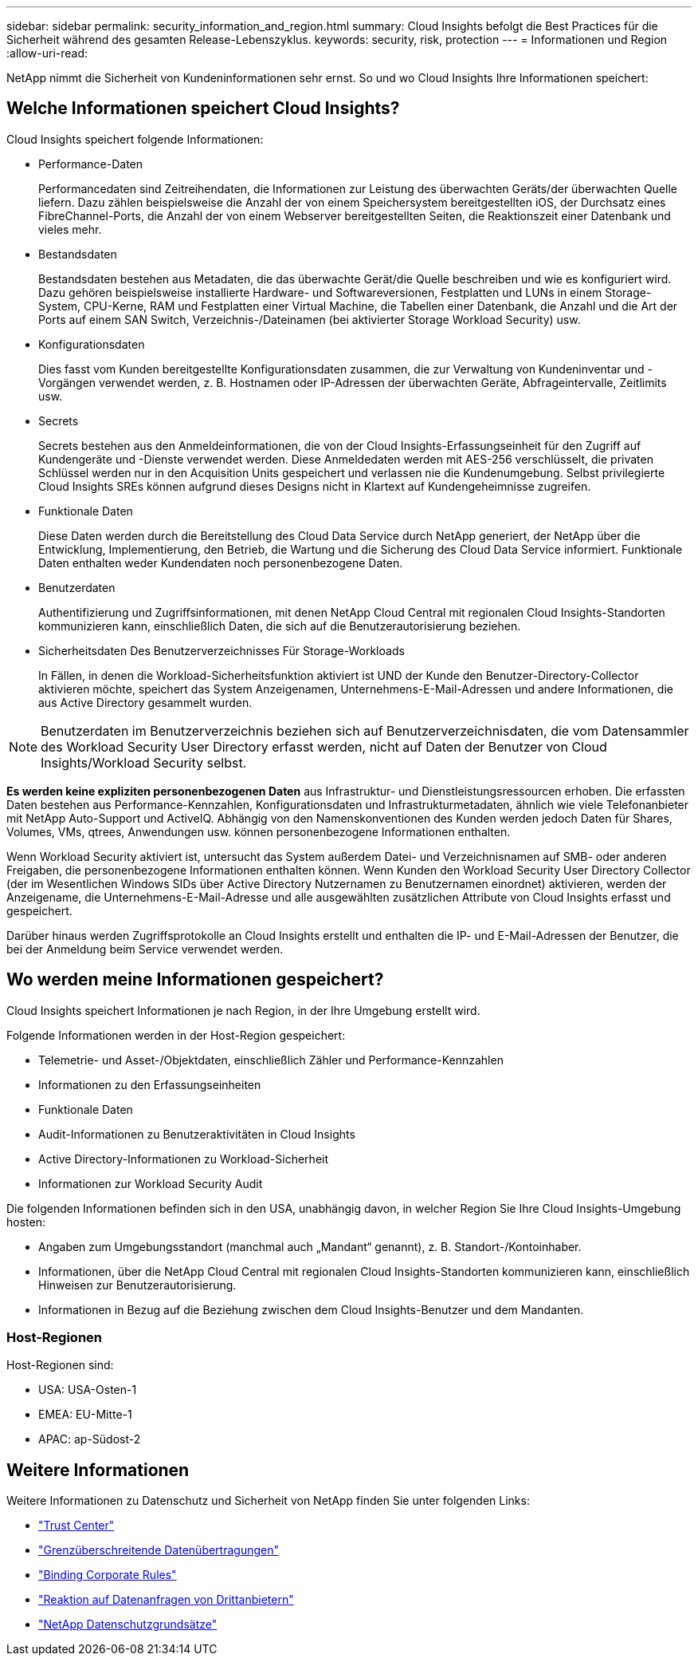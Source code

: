 ---
sidebar: sidebar 
permalink: security_information_and_region.html 
summary: Cloud Insights befolgt die Best Practices für die Sicherheit während des gesamten Release-Lebenszyklus. 
keywords: security, risk, protection 
---
= Informationen und Region
:allow-uri-read: 


[role="lead"]
NetApp nimmt die Sicherheit von Kundeninformationen sehr ernst. So und wo Cloud Insights Ihre Informationen speichert:



== Welche Informationen speichert Cloud Insights?

Cloud Insights speichert folgende Informationen:

* Performance-Daten
+
Performancedaten sind Zeitreihendaten, die Informationen zur Leistung des überwachten Geräts/der überwachten Quelle liefern. Dazu zählen beispielsweise die Anzahl der von einem Speichersystem bereitgestellten iOS, der Durchsatz eines FibreChannel-Ports, die Anzahl der von einem Webserver bereitgestellten Seiten, die Reaktionszeit einer Datenbank und vieles mehr.

* Bestandsdaten
+
Bestandsdaten bestehen aus Metadaten, die das überwachte Gerät/die Quelle beschreiben und wie es konfiguriert wird. Dazu gehören beispielsweise installierte Hardware- und Softwareversionen, Festplatten und LUNs in einem Storage-System, CPU-Kerne, RAM und Festplatten einer Virtual Machine, die Tabellen einer Datenbank, die Anzahl und die Art der Ports auf einem SAN Switch, Verzeichnis-/Dateinamen (bei aktivierter Storage Workload Security) usw.

* Konfigurationsdaten
+
Dies fasst vom Kunden bereitgestellte Konfigurationsdaten zusammen, die zur Verwaltung von Kundeninventar und -Vorgängen verwendet werden, z. B. Hostnamen oder IP-Adressen der überwachten Geräte, Abfrageintervalle, Zeitlimits usw.

* Secrets
+
Secrets bestehen aus den Anmeldeinformationen, die von der Cloud Insights-Erfassungseinheit für den Zugriff auf Kundengeräte und -Dienste verwendet werden. Diese Anmeldedaten werden mit AES-256 verschlüsselt, die privaten Schlüssel werden nur in den Acquisition Units gespeichert und verlassen nie die Kundenumgebung. Selbst privilegierte Cloud Insights SREs können aufgrund dieses Designs nicht in Klartext auf Kundengeheimnisse zugreifen.

* Funktionale Daten
+
Diese Daten werden durch die Bereitstellung des Cloud Data Service durch NetApp generiert, der NetApp über die Entwicklung, Implementierung, den Betrieb, die Wartung und die Sicherung des Cloud Data Service informiert. Funktionale Daten enthalten weder Kundendaten noch personenbezogene Daten.

* Benutzerdaten
+
Authentifizierung und Zugriffsinformationen, mit denen NetApp Cloud Central mit regionalen Cloud Insights-Standorten kommunizieren kann, einschließlich Daten, die sich auf die Benutzerautorisierung beziehen.

* Sicherheitsdaten Des Benutzerverzeichnisses Für Storage-Workloads
+
In Fällen, in denen die Workload-Sicherheitsfunktion aktiviert ist UND der Kunde den Benutzer-Directory-Collector aktivieren möchte, speichert das System Anzeigenamen, Unternehmens-E-Mail-Adressen und andere Informationen, die aus Active Directory gesammelt wurden.




NOTE: Benutzerdaten im Benutzerverzeichnis beziehen sich auf Benutzerverzeichnisdaten, die vom Datensammler des Workload Security User Directory erfasst werden, nicht auf Daten der Benutzer von Cloud Insights/Workload Security selbst.

*Es werden keine expliziten personenbezogenen Daten* aus Infrastruktur- und Dienstleistungsressourcen erhoben. Die erfassten Daten bestehen aus Performance-Kennzahlen, Konfigurationsdaten und Infrastrukturmetadaten, ähnlich wie viele Telefonanbieter mit NetApp Auto-Support und ActiveIQ. Abhängig von den Namenskonventionen des Kunden werden jedoch Daten für Shares, Volumes, VMs, qtrees, Anwendungen usw. können personenbezogene Informationen enthalten.

Wenn Workload Security aktiviert ist, untersucht das System außerdem Datei- und Verzeichnisnamen auf SMB- oder anderen Freigaben, die personenbezogene Informationen enthalten können. Wenn Kunden den Workload Security User Directory Collector (der im Wesentlichen Windows SIDs über Active Directory Nutzernamen zu Benutzernamen einordnet) aktivieren, werden der Anzeigename, die Unternehmens-E-Mail-Adresse und alle ausgewählten zusätzlichen Attribute von Cloud Insights erfasst und gespeichert.

Darüber hinaus werden Zugriffsprotokolle an Cloud Insights erstellt und enthalten die IP- und E-Mail-Adressen der Benutzer, die bei der Anmeldung beim Service verwendet werden.



== Wo werden meine Informationen gespeichert?

Cloud Insights speichert Informationen je nach Region, in der Ihre Umgebung erstellt wird.

Folgende Informationen werden in der Host-Region gespeichert:

* Telemetrie- und Asset-/Objektdaten, einschließlich Zähler und Performance-Kennzahlen
* Informationen zu den Erfassungseinheiten
* Funktionale Daten
* Audit-Informationen zu Benutzeraktivitäten in Cloud Insights
* Active Directory-Informationen zu Workload-Sicherheit
* Informationen zur Workload Security Audit


Die folgenden Informationen befinden sich in den USA, unabhängig davon, in welcher Region Sie Ihre Cloud Insights-Umgebung hosten:

* Angaben zum Umgebungsstandort (manchmal auch „Mandant“ genannt), z. B. Standort-/Kontoinhaber.
* Informationen, über die NetApp Cloud Central mit regionalen Cloud Insights-Standorten kommunizieren kann, einschließlich Hinweisen zur Benutzerautorisierung.
* Informationen in Bezug auf die Beziehung zwischen dem Cloud Insights-Benutzer und dem Mandanten.




=== Host-Regionen

Host-Regionen sind:

* USA: USA-Osten-1
* EMEA: EU-Mitte-1
* APAC: ap-Südost-2




== Weitere Informationen

Weitere Informationen zu Datenschutz und Sicherheit von NetApp finden Sie unter folgenden Links:

* link:https://www.netapp.com/us/company/trust-center/index.aspx["Trust Center"]
* link:https://www.netapp.com/us/company/trust-center/privacy/data-location-cross-border-transfers.aspx["Grenzüberschreitende Datenübertragungen"]
* link:https://www.netapp.com/us/company/trust-center/privacy/bcr-binding-corporate-rules.aspx["Binding Corporate Rules"]
* link:https://www.netapp.com/us/company/trust-center/transparency/third-party-data-requests.aspx["Reaktion auf Datenanfragen von Drittanbietern"]
* link:https://www.netapp.com/us/company/trust-center/privacy/privacy-principles-security-safeguards.aspx["NetApp Datenschutzgrundsätze"]

